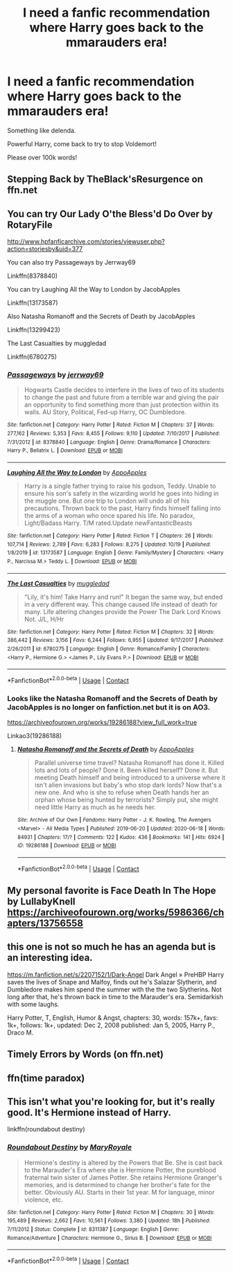 #+TITLE: I need a fanfic recommendation where Harry goes back to the mmarauders era!

* I need a fanfic recommendation where Harry goes back to the mmarauders era!
:PROPERTIES:
:Author: Snowy-Phoenix
:Score: 9
:DateUnix: 1608523901.0
:DateShort: 2020-Dec-21
:FlairText: Request
:END:
Something like delenda.

Powerful Harry, come back to try to stop Voldemort!

Please over 100k words!


** Stepping Back by TheBlack'sResurgence on ffn.net
:PROPERTIES:
:Author: Raccoonborn
:Score: 3
:DateUnix: 1608525988.0
:DateShort: 2020-Dec-21
:END:


** You can try Our Lady O'the Bless'd Do Over by RotaryFile

[[http://www.hpfanficarchive.com/stories/viewuser.php?action=storiesby&uid=377]]

You can also try Passageways by Jerrway69

Linkffn(8378840)

You can try Laughing All the Way to London by JacobApples

Linkffn(13173587)

Also Natasha Romanoff and the Secrets of Death by JacobApples

Linkffn(13299423)

The Last Casualties by muggledad

Linkffn(6780275)
:PROPERTIES:
:Author: reddog44mag
:Score: 2
:DateUnix: 1608530060.0
:DateShort: 2020-Dec-21
:END:

*** [[https://www.fanfiction.net/s/8378840/1/][*/Passageways/*]] by [[https://www.fanfiction.net/u/2027361/jerrway69][/jerrway69/]]

#+begin_quote
  Hogwarts Castle decides to interfere in the lives of two of its students to change the past and future from a terrible war and giving the pair an opportunity to find something more than just protection within its walls. AU Story, Political, Fed-up Harry, OC Dumbledore.
#+end_quote

^{/Site/:} ^{fanfiction.net} ^{*|*} ^{/Category/:} ^{Harry} ^{Potter} ^{*|*} ^{/Rated/:} ^{Fiction} ^{M} ^{*|*} ^{/Chapters/:} ^{37} ^{*|*} ^{/Words/:} ^{277,162} ^{*|*} ^{/Reviews/:} ^{5,353} ^{*|*} ^{/Favs/:} ^{8,455} ^{*|*} ^{/Follows/:} ^{9,110} ^{*|*} ^{/Updated/:} ^{7/10/2017} ^{*|*} ^{/Published/:} ^{7/31/2012} ^{*|*} ^{/id/:} ^{8378840} ^{*|*} ^{/Language/:} ^{English} ^{*|*} ^{/Genre/:} ^{Drama/Romance} ^{*|*} ^{/Characters/:} ^{Harry} ^{P.,} ^{Bellatrix} ^{L.} ^{*|*} ^{/Download/:} ^{[[http://www.ff2ebook.com/old/ffn-bot/index.php?id=8378840&source=ff&filetype=epub][EPUB]]} ^{or} ^{[[http://www.ff2ebook.com/old/ffn-bot/index.php?id=8378840&source=ff&filetype=mobi][MOBI]]}

--------------

[[https://www.fanfiction.net/s/13173587/1/][*/Laughing All the Way to London/*]] by [[https://www.fanfiction.net/u/4453643/AppoApples][/AppoApples/]]

#+begin_quote
  Harry is a single father trying to raise his godson, Teddy. Unable to ensure his son's safety in the wizarding world he goes into hiding in the muggle one. But one trip to London will undo all of his precautions. Thrown back to the past, Harry finds himself falling into the arms of a woman who once spared his life. No paradox, Light/Badass Harry. T/M rated.Update newFantasticBeasts
#+end_quote

^{/Site/:} ^{fanfiction.net} ^{*|*} ^{/Category/:} ^{Harry} ^{Potter} ^{*|*} ^{/Rated/:} ^{Fiction} ^{T} ^{*|*} ^{/Chapters/:} ^{26} ^{*|*} ^{/Words/:} ^{107,714} ^{*|*} ^{/Reviews/:} ^{2,789} ^{*|*} ^{/Favs/:} ^{6,283} ^{*|*} ^{/Follows/:} ^{8,275} ^{*|*} ^{/Updated/:} ^{10/19} ^{*|*} ^{/Published/:} ^{1/8/2019} ^{*|*} ^{/id/:} ^{13173587} ^{*|*} ^{/Language/:} ^{English} ^{*|*} ^{/Genre/:} ^{Family/Mystery} ^{*|*} ^{/Characters/:} ^{<Harry} ^{P.,} ^{Narcissa} ^{M.>} ^{Teddy} ^{L.} ^{*|*} ^{/Download/:} ^{[[http://www.ff2ebook.com/old/ffn-bot/index.php?id=13173587&source=ff&filetype=epub][EPUB]]} ^{or} ^{[[http://www.ff2ebook.com/old/ffn-bot/index.php?id=13173587&source=ff&filetype=mobi][MOBI]]}

--------------

[[https://www.fanfiction.net/s/6780275/1/][*/The Last Casualties/*]] by [[https://www.fanfiction.net/u/1510989/muggledad][/muggledad/]]

#+begin_quote
  "Lily, it's him! Take Harry and run!" It began the same way, but ended in a very different way. This change caused life instead of death for many. Life altering changes provide the Power The Dark Lord Knows Not. J/L, H/Hr
#+end_quote

^{/Site/:} ^{fanfiction.net} ^{*|*} ^{/Category/:} ^{Harry} ^{Potter} ^{*|*} ^{/Rated/:} ^{Fiction} ^{M} ^{*|*} ^{/Chapters/:} ^{32} ^{*|*} ^{/Words/:} ^{386,442} ^{*|*} ^{/Reviews/:} ^{3,156} ^{*|*} ^{/Favs/:} ^{6,244} ^{*|*} ^{/Follows/:} ^{6,955} ^{*|*} ^{/Updated/:} ^{9/17/2017} ^{*|*} ^{/Published/:} ^{2/26/2011} ^{*|*} ^{/id/:} ^{6780275} ^{*|*} ^{/Language/:} ^{English} ^{*|*} ^{/Genre/:} ^{Romance/Family} ^{*|*} ^{/Characters/:} ^{<Harry} ^{P.,} ^{Hermione} ^{G.>} ^{<James} ^{P.,} ^{Lily} ^{Evans} ^{P.>} ^{*|*} ^{/Download/:} ^{[[http://www.ff2ebook.com/old/ffn-bot/index.php?id=6780275&source=ff&filetype=epub][EPUB]]} ^{or} ^{[[http://www.ff2ebook.com/old/ffn-bot/index.php?id=6780275&source=ff&filetype=mobi][MOBI]]}

--------------

*FanfictionBot*^{2.0.0-beta} | [[https://github.com/FanfictionBot/reddit-ffn-bot/wiki/Usage][Usage]] | [[https://www.reddit.com/message/compose?to=tusing][Contact]]
:PROPERTIES:
:Author: FanfictionBot
:Score: 1
:DateUnix: 1608530088.0
:DateShort: 2020-Dec-21
:END:


*** Looks like the Natasha Romanoff and the Secrets of Death by JacobApples is no longer on fanfiction.net but it is on AO3.

[[https://archiveofourown.org/works/19286188?view_full_work=true]]

Linkao3(19286188)
:PROPERTIES:
:Author: reddog44mag
:Score: 1
:DateUnix: 1608531314.0
:DateShort: 2020-Dec-21
:END:

**** [[https://archiveofourown.org/works/19286188][*/Natasha Romanoff and the Secrets of Death/*]] by [[https://www.archiveofourown.org/users/AppoApples/pseuds/AppoApples][/AppoApples/]]

#+begin_quote
  Parallel universe time travel? Natasha Romanoff has done it. Killed lots and lots of people? Done it. Been killed herself? Done it. But meeting Death himself and being introduced to a universe where it isn't alien invasions but baby's who stop dark lords? Now that's a new one. And who is she to refuse when Death hands her an orphan whose being hunted by terrorists? Simply put, she might need little Harry as much as he needs her.
#+end_quote

^{/Site/:} ^{Archive} ^{of} ^{Our} ^{Own} ^{*|*} ^{/Fandoms/:} ^{Harry} ^{Potter} ^{-} ^{J.} ^{K.} ^{Rowling,} ^{The} ^{Avengers} ^{<Marvel>} ^{-} ^{All} ^{Media} ^{Types} ^{*|*} ^{/Published/:} ^{2019-06-20} ^{*|*} ^{/Updated/:} ^{2020-06-18} ^{*|*} ^{/Words/:} ^{84931} ^{*|*} ^{/Chapters/:} ^{17/?} ^{*|*} ^{/Comments/:} ^{122} ^{*|*} ^{/Kudos/:} ^{436} ^{*|*} ^{/Bookmarks/:} ^{141} ^{*|*} ^{/Hits/:} ^{6924} ^{*|*} ^{/ID/:} ^{19286188} ^{*|*} ^{/Download/:} ^{[[https://archiveofourown.org/downloads/19286188/Natasha%20Romanoff%20and%20the.epub?updated_at=1597038655][EPUB]]} ^{or} ^{[[https://archiveofourown.org/downloads/19286188/Natasha%20Romanoff%20and%20the.mobi?updated_at=1597038655][MOBI]]}

--------------

*FanfictionBot*^{2.0.0-beta} | [[https://github.com/FanfictionBot/reddit-ffn-bot/wiki/Usage][Usage]] | [[https://www.reddit.com/message/compose?to=tusing][Contact]]
:PROPERTIES:
:Author: FanfictionBot
:Score: 1
:DateUnix: 1608531332.0
:DateShort: 2020-Dec-21
:END:


** My personal favorite is Face Death In The Hope by LullabyKnell [[https://archiveofourown.org/works/5986366/chapters/13756558]]
:PROPERTIES:
:Author: Darth_Malgus34
:Score: 2
:DateUnix: 1608607892.0
:DateShort: 2020-Dec-22
:END:


** this one is not so much he has an agenda but is an interesting idea.

[[https://m.fanfiction.net/s/2207152/1/Dark-Angel]] Dark Angel » PreHBP Harry saves the lives of Snape and Malfoy, finds out he's Salazar Slytherin, and Dumbledore makes him spend the summer with the the two Slytherins. Not long after that, he's thrown back in time to the Marauder's era. Semidarkish with some laughs.

Harry Potter, T, English, Humor & Angst, chapters: 30, words: 157k+, favs: 1k+, follows: 1k+, updated: Dec 2, 2008 published: Jan 5, 2005, Harry P., Draco M.
:PROPERTIES:
:Author: ace92196
:Score: 1
:DateUnix: 1608529101.0
:DateShort: 2020-Dec-21
:END:


** Timely Errors by Words (on ffn.net)
:PROPERTIES:
:Author: pitachipsandbeer
:Score: 1
:DateUnix: 1608534290.0
:DateShort: 2020-Dec-21
:END:


** ffn(time paradox)
:PROPERTIES:
:Author: asiangiy
:Score: 1
:DateUnix: 1608540557.0
:DateShort: 2020-Dec-21
:END:


** This isn't what you're looking for, but it's really good. It's Hermione instead of Harry.

linkffn(roundabout destiny)
:PROPERTIES:
:Author: smiley_miley3128
:Score: 1
:DateUnix: 1608718111.0
:DateShort: 2020-Dec-23
:END:

*** [[https://www.fanfiction.net/s/8311387/1/][*/Roundabout Destiny/*]] by [[https://www.fanfiction.net/u/2764183/MaryRoyale][/MaryRoyale/]]

#+begin_quote
  Hermione's destiny is altered by the Powers that Be. She is cast back to the Marauder's Era where she is Hermione Potter, the pureblood fraternal twin sister of James Potter. She retains Hermione Granger's memories, and is determined to change her brother's fate for the better. Obviously AU. Starts in their 1st year. M for language, minor violence, etc.
#+end_quote

^{/Site/:} ^{fanfiction.net} ^{*|*} ^{/Category/:} ^{Harry} ^{Potter} ^{*|*} ^{/Rated/:} ^{Fiction} ^{M} ^{*|*} ^{/Chapters/:} ^{30} ^{*|*} ^{/Words/:} ^{195,489} ^{*|*} ^{/Reviews/:} ^{2,662} ^{*|*} ^{/Favs/:} ^{10,561} ^{*|*} ^{/Follows/:} ^{3,380} ^{*|*} ^{/Updated/:} ^{18h} ^{*|*} ^{/Published/:} ^{7/11/2012} ^{*|*} ^{/Status/:} ^{Complete} ^{*|*} ^{/id/:} ^{8311387} ^{*|*} ^{/Language/:} ^{English} ^{*|*} ^{/Genre/:} ^{Romance/Adventure} ^{*|*} ^{/Characters/:} ^{Hermione} ^{G.,} ^{Sirius} ^{B.} ^{*|*} ^{/Download/:} ^{[[http://www.ff2ebook.com/old/ffn-bot/index.php?id=8311387&source=ff&filetype=epub][EPUB]]} ^{or} ^{[[http://www.ff2ebook.com/old/ffn-bot/index.php?id=8311387&source=ff&filetype=mobi][MOBI]]}

--------------

*FanfictionBot*^{2.0.0-beta} | [[https://github.com/FanfictionBot/reddit-ffn-bot/wiki/Usage][Usage]] | [[https://www.reddit.com/message/compose?to=tusing][Contact]]
:PROPERTIES:
:Author: FanfictionBot
:Score: 1
:DateUnix: 1608718133.0
:DateShort: 2020-Dec-23
:END:
